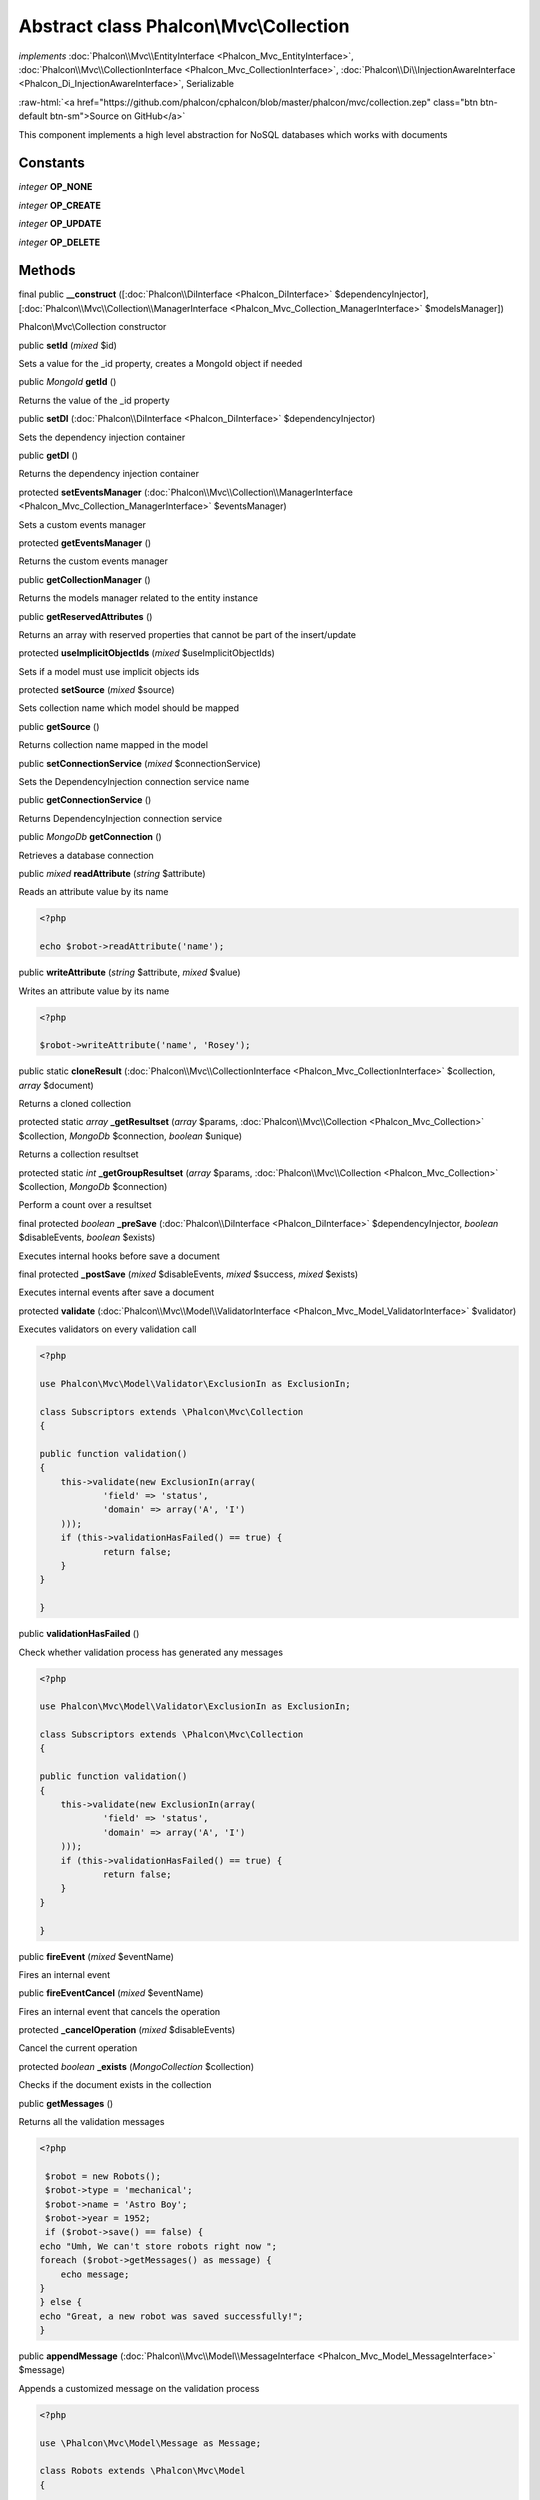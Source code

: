 Abstract class **Phalcon\\Mvc\\Collection**
===========================================

*implements* :doc:`Phalcon\\Mvc\\EntityInterface <Phalcon_Mvc_EntityInterface>`, :doc:`Phalcon\\Mvc\\CollectionInterface <Phalcon_Mvc_CollectionInterface>`, :doc:`Phalcon\\Di\\InjectionAwareInterface <Phalcon_Di_InjectionAwareInterface>`, Serializable

.. role:: raw-html(raw)
   :format: html

:raw-html:`<a href="https://github.com/phalcon/cphalcon/blob/master/phalcon/mvc/collection.zep" class="btn btn-default btn-sm">Source on GitHub</a>`

This component implements a high level abstraction for NoSQL databases which works with documents


Constants
---------

*integer* **OP_NONE**

*integer* **OP_CREATE**

*integer* **OP_UPDATE**

*integer* **OP_DELETE**

Methods
-------

final public  **__construct** ([:doc:`Phalcon\\DiInterface <Phalcon_DiInterface>` $dependencyInjector], [:doc:`Phalcon\\Mvc\\Collection\\ManagerInterface <Phalcon_Mvc_Collection_ManagerInterface>` $modelsManager])

Phalcon\\Mvc\\Collection constructor



public  **setId** (*mixed* $id)

Sets a value for the _id property, creates a MongoId object if needed



public *\MongoId*  **getId** ()

Returns the value of the _id property



public  **setDI** (:doc:`Phalcon\\DiInterface <Phalcon_DiInterface>` $dependencyInjector)

Sets the dependency injection container



public  **getDI** ()

Returns the dependency injection container



protected  **setEventsManager** (:doc:`Phalcon\\Mvc\\Collection\\ManagerInterface <Phalcon_Mvc_Collection_ManagerInterface>` $eventsManager)

Sets a custom events manager



protected  **getEventsManager** ()

Returns the custom events manager



public  **getCollectionManager** ()

Returns the models manager related to the entity instance



public  **getReservedAttributes** ()

Returns an array with reserved properties that cannot be part of the insert/update



protected  **useImplicitObjectIds** (*mixed* $useImplicitObjectIds)

Sets if a model must use implicit objects ids



protected  **setSource** (*mixed* $source)

Sets collection name which model should be mapped



public  **getSource** ()

Returns collection name mapped in the model



public  **setConnectionService** (*mixed* $connectionService)

Sets the DependencyInjection connection service name



public  **getConnectionService** ()

Returns DependencyInjection connection service



public *\MongoDb*  **getConnection** ()

Retrieves a database connection



public *mixed*  **readAttribute** (*string* $attribute)

Reads an attribute value by its name 

.. code-block:: php

    <?php

    echo $robot->readAttribute('name');




public  **writeAttribute** (*string* $attribute, *mixed* $value)

Writes an attribute value by its name 

.. code-block:: php

    <?php

    $robot->writeAttribute('name', 'Rosey');




public static  **cloneResult** (:doc:`Phalcon\\Mvc\\CollectionInterface <Phalcon_Mvc_CollectionInterface>` $collection, *array* $document)

Returns a cloned collection



protected static *array*  **_getResultset** (*array* $params, :doc:`Phalcon\\Mvc\\Collection <Phalcon_Mvc_Collection>` $collection, *\MongoDb* $connection, *boolean* $unique)

Returns a collection resultset



protected static *int*  **_getGroupResultset** (*array* $params, :doc:`Phalcon\\Mvc\\Collection <Phalcon_Mvc_Collection>` $collection, *\MongoDb* $connection)

Perform a count over a resultset



final protected *boolean*  **_preSave** (:doc:`Phalcon\\DiInterface <Phalcon_DiInterface>` $dependencyInjector, *boolean* $disableEvents, *boolean* $exists)

Executes internal hooks before save a document



final protected  **_postSave** (*mixed* $disableEvents, *mixed* $success, *mixed* $exists)

Executes internal events after save a document



protected  **validate** (:doc:`Phalcon\\Mvc\\Model\\ValidatorInterface <Phalcon_Mvc_Model_ValidatorInterface>` $validator)

Executes validators on every validation call 

.. code-block:: php

    <?php

    use Phalcon\Mvc\Model\Validator\ExclusionIn as ExclusionIn;
    
    class Subscriptors extends \Phalcon\Mvc\Collection
    {
    
    public function validation()
    {
    	this->validate(new ExclusionIn(array(
    		'field' => 'status',
    		'domain' => array('A', 'I')
    	)));
    	if (this->validationHasFailed() == true) {
    		return false;
    	}
    }
    
    }




public  **validationHasFailed** ()

Check whether validation process has generated any messages 

.. code-block:: php

    <?php

    use Phalcon\Mvc\Model\Validator\ExclusionIn as ExclusionIn;
    
    class Subscriptors extends \Phalcon\Mvc\Collection
    {
    
    public function validation()
    {
    	this->validate(new ExclusionIn(array(
    		'field' => 'status',
    		'domain' => array('A', 'I')
    	)));
    	if (this->validationHasFailed() == true) {
    		return false;
    	}
    }
    
    }




public  **fireEvent** (*mixed* $eventName)

Fires an internal event



public  **fireEventCancel** (*mixed* $eventName)

Fires an internal event that cancels the operation



protected  **_cancelOperation** (*mixed* $disableEvents)

Cancel the current operation



protected *boolean*  **_exists** (*\MongoCollection* $collection)

Checks if the document exists in the collection



public  **getMessages** ()

Returns all the validation messages 

.. code-block:: php

    <?php

     $robot = new Robots();
     $robot->type = 'mechanical';
     $robot->name = 'Astro Boy';
     $robot->year = 1952;
     if ($robot->save() == false) {
    echo "Umh, We can't store robots right now ";
    foreach ($robot->getMessages() as message) {
    	echo message;
    }
    } else {
    echo "Great, a new robot was saved successfully!";
    }




public  **appendMessage** (:doc:`Phalcon\\Mvc\\Model\\MessageInterface <Phalcon_Mvc_Model_MessageInterface>` $message)

Appends a customized message on the validation process 

.. code-block:: php

    <?php

    use \Phalcon\Mvc\Model\Message as Message;
    
    class Robots extends \Phalcon\Mvc\Model
    {
    
    	public function beforeSave()
    	{
    		if ($this->name == 'Peter') {
    			message = new Message("Sorry, but a robot cannot be named Peter");
    			$this->appendMessage(message);
    		}
    	}
    }




protected  **prepareCU** ()

Shared Code for CU Operations Prepares Collection



public  **save** ()

Creates/Updates a collection based on the values in the attributes



public  **create** ()

Creates a collection based on the values in the attributes



public  **createIfNotExist** (*array* $criteria)

Creates a document based on the values in the attributes, if not found by criteria Preferred way to avoid duplication is to create index on attribute $robot = new Robot(); $robot->name = "MyRobot"; $robot->type = "Droid"; //create only if robot with same name and type does not exist $robot->createIfNotExist( array( "name", "type" ) );



public  **update** ()

Creates/Updates a collection based on the values in the attributes



public static  **findById** (*mixed* $id)

Find a document by its id (_id) 

.. code-block:: php

    <?php

     // Find user by using \MongoId object
     $user = Users::findById(new \MongoId('545eb081631d16153a293a66'));
    
     // Find user by using id as sting
     $user = Users::findById('45cbc4a0e4123f6920000002');
    
     // Validate input
     if ($user = Users::findById($_POST['id'])) {
         // ...
     }




public static  **findFirst** ([*array* $parameters])

Allows to query the first record that match the specified conditions 

.. code-block:: php

    <?php

     // What's the first robot in the robots table?
     $robot = Robots::findFirst();
     echo 'The robot name is ', $robot->name, "\n";
    
     // What's the first mechanical robot in robots table?
     $robot = Robots::findFirst([
         ['type' => 'mechanical']
     ]);
     echo 'The first mechanical robot name is ', $robot->name, "\n";
    
     // Get first virtual robot ordered by name
     $robot = Robots::findFirst([
         ['type' => 'mechanical'],
         'order' => ['name' => 1]
     ]);
     echo 'The first virtual robot name is ', $robot->name, "\n";
    
     // Get first robot by id (_id)
     $robot = Robots::findFirst([
         ['_id' => new \MongoId('45cbc4a0e4123f6920000002')]
     ]);
     echo 'The robot id is ', $robot->_id, "\n";




public static  **find** ([*array* $parameters])

Allows to query a set of records that match the specified conditions 

.. code-block:: php

    <?php

     //How many robots are there?
     $robots = Robots::find();
     echo "There are ", count($robots), "\n";
    
     //How many mechanical robots are there?
     $robots = Robots::find(array(
         array("type" => "mechanical")
     ));
     echo "There are ", count(robots), "\n";
    
     //Get and print virtual robots ordered by name
     $robots = Robots::findFirst(array(
         array("type" => "virtual"),
         "order" => array("name" => 1)
     ));
     foreach ($robots as $robot) {
       echo $robot->name, "\n";
     }
    
     //Get first 100 virtual robots ordered by name
     $robots = Robots::find(array(
         array("type" => "virtual"),
         "order" => array("name" => 1),
         "limit" => 100
     ));
     foreach ($robots as $robot) {
       echo $robot->name, "\n";
     }




public static  **count** ([*array* $parameters])

Perform a count over a collection 

.. code-block:: php

    <?php

     echo 'There are ', Robots::count(), ' robots';




public static  **aggregate** ([*array* $parameters])

Perform an aggregation using the Mongo aggregation framework



public static  **summatory** (*mixed* $field, [*mixed* $conditions], [*mixed* $finalize])

Allows to perform a summatory group for a column in the collection



public  **delete** ()

Deletes a model instance. Returning true on success or false otherwise. 

.. code-block:: php

    <?php

    $robot = Robots::findFirst();
    $robot->delete();
    
    foreach (Robots::find() as $robot) {
    	$robot->delete();
    }




protected  **addBehavior** (:doc:`Phalcon\\Mvc\\Collection\\BehaviorInterface <Phalcon_Mvc_Collection_BehaviorInterface>` $behavior)

Sets up a behavior in a collection



public  **skipOperation** (*mixed* $skip)

Skips the current operation forcing a success state



public  **toArray** ()

Returns the instance as an array representation 

.. code-block:: php

    <?php

     print_r($robot->toArray());




public  **serialize** ()

Serializes the object ignoring connections or protected properties



public  **unserialize** (*mixed* $data)

Unserializes the object from a serialized string



